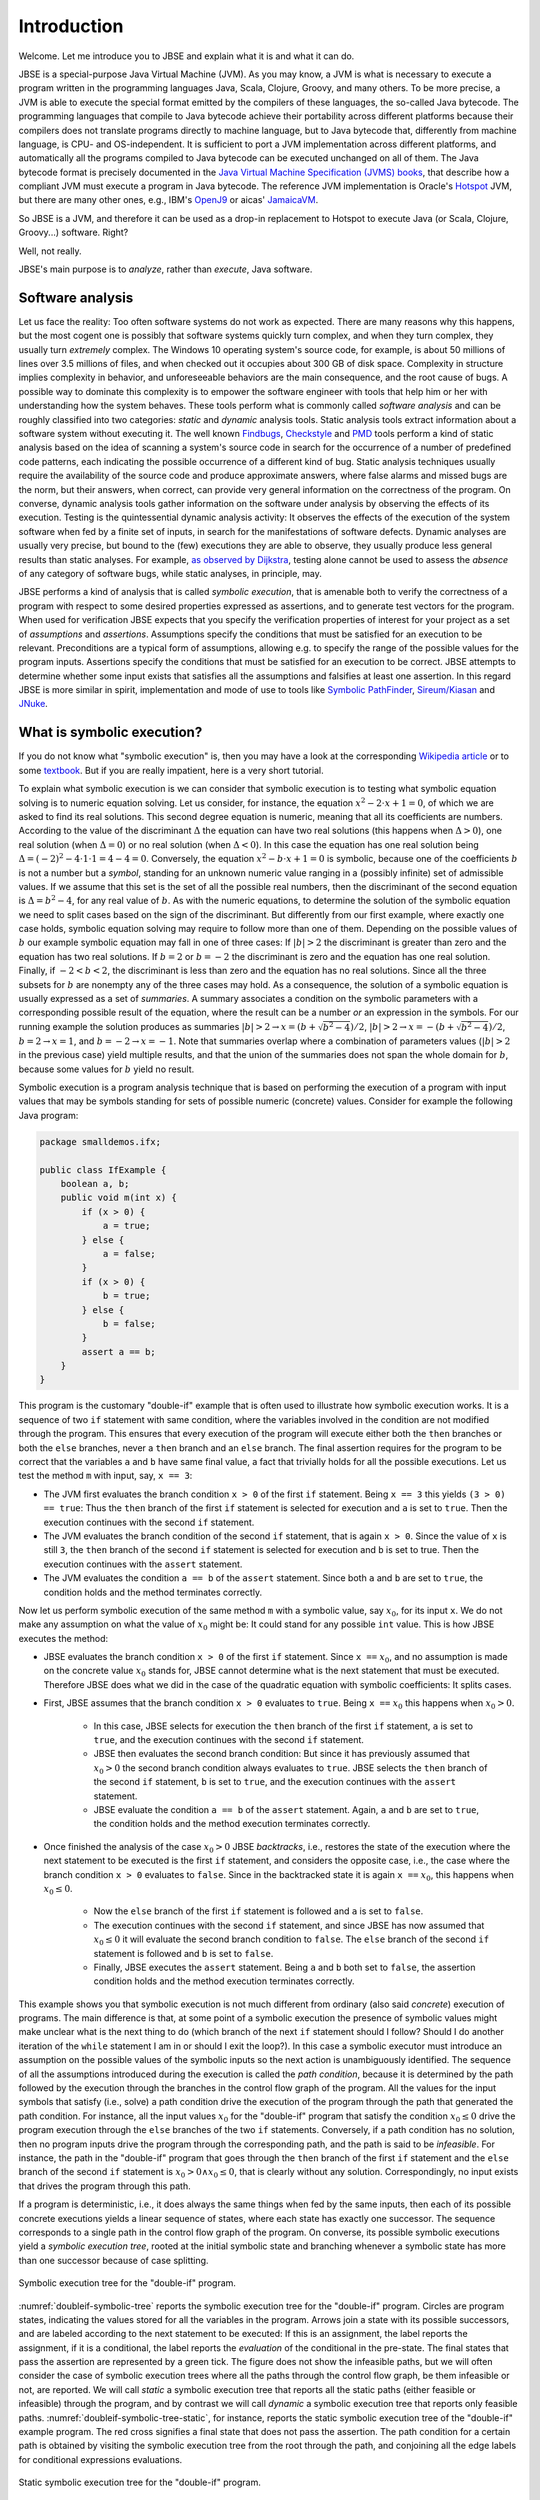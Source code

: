 ############
Introduction
############
Welcome. Let me introduce you to JBSE and explain what it is and what it can do.

JBSE is a special-purpose Java Virtual Machine (JVM). As you may know, a JVM is what is necessary to execute a program written in the programming languages Java, Scala, Clojure, Groovy, and many others. To be more precise, a JVM is able to execute the special format emitted by the compilers of these languages, the so-called Java bytecode. The programming languages that compile to Java bytecode achieve their portability across different platforms because their compilers does not translate programs directly to machine language, but to Java bytecode that, differently from machine language, is CPU- and OS-independent. It is sufficient to port a JVM implementation across different platforms, and automatically all the programs compiled to Java bytecode can be executed unchanged on all of them. The Java bytecode format is precisely documented in the `Java Virtual Machine Specification (JVMS) books`_, that describe how a compliant JVM must execute a program in Java bytecode. The reference JVM implementation is Oracle's Hotspot_ JVM, but there are many other ones, e.g., IBM's OpenJ9_ or aicas' JamaicaVM_.

So JBSE is a JVM, and therefore it can be used as a drop-in replacement to Hotspot to execute Java (or Scala, Clojure, Groovy...) software. Right?

Well, not really.

JBSE's main purpose is to *analyze*, rather than *execute*, Java software.

*****************
Software analysis
*****************

Let us face the reality: Too often software systems do not work as expected. There are many reasons why this happens, but the  most cogent one is possibly that software systems quickly turn complex, and when they turn complex, they usually turn *extremely* complex. The Windows 10 operating system's source code, for example, is about 50 millions of lines  over 3.5 millions of files, and when checked out it occupies about 300 GB of disk space. Complexity in structure implies complexity in behavior, and unforeseeable behaviors are the main consequence, and the root cause of bugs. A possible way to dominate this complexity is to empower the software engineer with tools that help him or her with understanding how the system behaves. These tools perform what is commonly called *software analysis* and can be roughly classified into two categories: *static* and *dynamic* analysis tools. Static analysis tools extract information about a software system without executing it. The well known Findbugs_, Checkstyle_ and PMD_ tools perform a kind of static analysis based on the idea of scanning a system's source code in search for the occurrence of a number of predefined code patterns, each indicating the possible occurrence of a different kind of bug. Static analysis techniques usually require the availability of the source code and produce approximate answers, where false alarms and missed bugs are the norm, but their answers, when correct, can provide very general information on the correctness of the program. On converse, dynamic analysis tools gather information on the software under analysis by observing the effects of its execution. Testing is the quintessential dynamic analysis activity: It observes the effects of the execution of the system software when fed by a finite set of inputs, in search for the manifestations of software defects. Dynamic analyses are usually very precise, but bound to the (few) executions they are able to observe, they usually produce less general results than static analyses. For example, `as observed by Dijkstra`_, testing alone cannot be used to assess the *absence* of any category of software bugs, while static analyses, in principle, may.

JBSE performs a kind of analysis that is called *symbolic execution*, that is amenable both to verify the correctness of a program with respect to some desired properties expressed as assertions, and to generate test vectors for the program. When used for verification JBSE expects that you specify the verification properties of interest for your project as a set of *assumptions* and *assertions*. Assumptions specify the conditions that must be satisfied for an execution to be relevant. Preconditions are a typical form of assumptions, allowing e.g. to specify the range of the possible values for the program inputs. Assertions specify the conditions that must be satisfied for an execution to be correct. JBSE attempts to determine whether some input exists that satisfies all the assumptions and falsifies at least one assertion. In this regard JBSE is more similar in spirit, implementation and mode of use to tools like `Symbolic PathFinder`_, `Sireum/Kiasan`_ and JNuke_.

***************************
What is symbolic execution?
***************************

If you do not know what "symbolic execution" is, then you may have a look at the corresponding `Wikipedia article`_ or to some textbook_. But if you are really impatient, here is a very short tutorial.

To explain what symbolic execution is we can consider that symbolic execution is to testing what symbolic equation solving is to numeric equation solving. Let us consider, for instance, the equation :math:`x^2 - 2 \cdot x + 1  = 0`, of which we are asked to find its real solutions. This second degree equation is numeric, meaning that all its coefficients are numbers. According to the value of the discriminant :math:`\Delta` the equation can have two real solutions (this happens when :math:`\Delta > 0`), one real solution (when :math:`\Delta = 0`) or no real solution (when :math:`\Delta < 0`). In this case the equation has one real solution being :math:`\Delta = (-2)^2 - 4 \cdot 1 \cdot 1 = 4 - 4 = 0`. Conversely, the equation :math:`x^2 - b \cdot x + 1 = 0` is symbolic, because one of the coefficients :math:`b` is not a number but a *symbol*, standing for an unknown numeric value ranging in a (possibly infinite) set of admissible values. If we assume that this set is the set of all the possible real numbers, then the discriminant of the second equation is :math:`\Delta = b^2 - 4`, for any real value of :math:`b`. As with the numeric equations, to determine the solution of the symbolic equation we need to split cases based on the sign of the discriminant. But differently from our first example, where exactly one case holds, symbolic equation solving may require to follow more than one of them. Depending on the possible values of :math:`b` our example symbolic equation may fall in one of three cases: If :math:`|b| > 2` the discriminant is greater than zero and the equation has two real solutions. If :math:`b = 2` or :math:`b = -2` the discriminant is zero and the equation has one real solution. Finally, if :math:`-2 < b < 2`, the discriminant is less than zero and the equation has no real solutions. Since all the three subsets for :math:`b` are nonempty any of the three cases may hold. As a consequence, the solution of a symbolic equation is usually expressed as a set of *summaries*. A summary associates a condition on the symbolic parameters with a corresponding possible result of the equation, where the result can be a number *or* an expression in the symbols. For our running example the solution produces as summaries :math:`|b| > 2 \rightarrow x = (b + \sqrt{b^2 - 4})/2`, :math:`|b| > 2 \rightarrow x = -(b + \sqrt{b^2 - 4})/2`, :math:`b = 2 \rightarrow x = 1`, and :math:`b = -2 \rightarrow x = -1`. Note that summaries overlap where a combination of parameters values (:math:`|b| > 2` in the previous case) yield multiple results, and that the union of the summaries does not span the whole domain for :math:`b`, because some values for :math:`b` yield no result.

Symbolic execution is a program analysis technique that is based on performing the execution of a program with input values that may be symbols standing for sets of possible numeric (concrete) values. Consider for example the following Java program:

.. code-block:: java

   package smalldemos.ifx;

   public class IfExample {
       boolean a, b;
       public void m(int x) {
           if (x > 0) {
               a = true;
           } else {
               a = false;
           }
           if (x > 0) {
               b = true;
           } else {
               b = false;
           }
           assert a == b;
       }
   }

This program is the customary "double-if" example that is often used to illustrate how symbolic execution works. It is a sequence of two ``if`` statement with same condition, where the variables involved in the condition are not modified through the program. This ensures that every execution of the program will execute either both the ``then`` branches or both the ``else`` branches, never a ``then``  branch and an ``else`` branch. The final assertion requires for the program to be correct that the variables ``a`` and ``b`` have same final value, a fact that trivially holds for all the possible executions. Let us test the method ``m`` with input, say, ``x == 3``:

* The JVM first evaluates the branch condition ``x > 0`` of the first ``if`` statement. Being ``x == 3`` this yields ``(3 > 0) == true``: Thus the ``then`` branch of the first ``if`` statement is selected for execution and ``a`` is set to ``true``. Then the execution continues with the second ``if`` statement.
* The JVM evaluates the branch condition of the second ``if`` statement, that is again ``x > 0``. Since the value of ``x`` is still ``3``, the ``then`` branch of the second ``if`` statement is selected for execution and ``b`` is set to true. Then the execution continues with the ``assert`` statement.
* The JVM evaluates the condition ``a == b`` of the ``assert`` statement. Since both ``a`` and ``b`` are set to ``true``, the condition holds and the method terminates correctly.

Now let us perform symbolic execution of the same method ``m`` with a symbolic value, say :math:`x_0`, for its input ``x``. We do not make any assumption on what the value of :math:`x_0` might be: It could stand for any possible ``int`` value. This is how JBSE executes the method:

* JBSE evaluates the branch condition ``x > 0`` of the first ``if`` statement. Since ``x ==`` :math:`x_0`, and no assumption is made on the concrete value :math:`x_0` stands for, JBSE cannot determine what is the next statement that must be executed. Therefore JBSE does what we did in the case of the quadratic equation with symbolic coefficients: It splits cases.
* First, JBSE assumes that the branch condition ``x > 0`` evaluates to ``true``. Being ``x ==`` :math:`x_0` this happens when :math:`x_0 > 0`.

   * In this case, JBSE selects for execution the ``then`` branch of the first ``if`` statement, ``a`` is set to ``true``, and the execution continues with the second ``if`` statement.
   * JBSE then evaluates the second branch condition: But since it has previously assumed that :math:`x_0 > 0` the second branch condition always evaluates to ``true``. JBSE selects the ``then`` branch of the second ``if`` statement, ``b`` is set to ``true``, and the execution continues with the ``assert`` statement.
   * JBSE evaluate the condition ``a == b`` of the ``assert`` statement. Again, ``a`` and ``b`` are set to ``true``, the condition holds and the method execution terminates correctly.

* Once finished the analysis of the case :math:`x_0 > 0` JBSE *backtracks*, i.e., restores the state of the execution where the next statement to be executed is the first ``if`` statement, and considers the opposite case, i.e., the case where the branch condition ``x > 0`` evaluates to ``false``. Since in the backtracked state it is again ``x ==`` :math:`x_0`, this happens when :math:`x_0 \leq 0`.

   * Now the ``else`` branch of the first ``if`` statement is followed and ``a`` is set to ``false``. 
   * The execution continues with the second ``if`` statement, and since JBSE has now assumed that :math:`x_0 \leq 0` it will evaluate the second branch condition to ``false``. The ``else`` branch of the second ``if`` statement is followed and ``b`` is set to ``false``.
   * Finally, JBSE executes the ``assert`` statement. Being ``a`` and ``b`` both set to ``false``, the assertion condition holds and the method execution terminates correctly.

This example shows you that symbolic execution is not much different from ordinary (also said *concrete*) execution of programs. The main difference is that, at some point of a symbolic execution the presence of symbolic values might make unclear what is the next thing to do (which branch of the next ``if`` statement should I follow? Should I do another iteration of the ``while`` statement I am in or should I exit the loop?). In this case a symbolic executor must introduce an assumption on the possible values of the symbolic inputs so the next action is unambiguously identified. The sequence of all the assumptions introduced during the execution is called the *path condition*, because it is determined by the path followed by the execution through the branches in the control flow graph of the program. All the values for the input symbols that satisfy (i.e., solve) a path condition drive the execution of the program through the path that generated the path condition. For instance, all the input values :math:`x_0` for the "double-if" program that satisfy the condition :math:`x_0 \leq 0` drive the program execution through the ``else`` branches of the two ``if`` statements. Conversely, if a path condition has no solution, then no program inputs drive the program through the corresponding path, and the path is said to be *infeasible*. For instance, the path in the "double-if" program that goes through the ``then`` branch of the first ``if`` statement and the ``else`` branch of the second ``if`` statement is :math:`x_0 > 0 \land x_0 \leq 0`, that is clearly without any solution. Correspondingly, no input exists that drives the program through this path.

If a program is deterministic, i.e., it does always the same things when fed by the same inputs, then each of its possible concrete executions yields a linear sequence of states, where each state has exactly one successor. The sequence corresponds to a single path in the control flow graph of the program. On converse, its possible symbolic executions yield a *symbolic execution tree*, rooted at the initial symbolic state and branching whenever a symbolic state has more than one successor because of case splitting.

.. _doubleif-symbolic-tree:

.. figure:: /img/doubleif_symbolic_tree.*
   :align: center
   :width: 250 px

   Symbolic execution tree for the "double-if" program.

:numref:`doubleif-symbolic-tree` reports the symbolic execution tree for the "double-if" program. Circles are program states, indicating the values stored for all the variables in the program. Arrows join a state with its possible successors, and are labeled according to the next statement to be executed: If this is an assignment, the label reports the assignment, if it is a conditional, the label reports the *evaluation* of the conditional in the pre-state. The final states that pass the assertion are represented by a green tick. The figure does not show the infeasible paths, but we will often consider the case of symbolic execution trees where all the paths through the control flow graph, be them infeasible or not, are reported. We will call *static* a symbolic execution tree that reports all the static paths (either feasible or infeasible) through the program, and by contrast we will call *dynamic* a symbolic execution tree that reports only feasible paths. :numref:`doubleif-symbolic-tree-static`, for instance, reports the static symbolic execution tree of the "double-if" example program. The red cross signifies a final state that does not pass the assertion. The path condition for a certain path is obtained by visiting the symbolic execution tree from the root through the path, and conjoining all the edge labels for conditional expressions evaluations.

.. _doubleif-symbolic-tree-static:

.. figure:: /img/doubleif_symbolic_tree_static.*
   :align: center
   :width: 600 px

   Static symbolic execution tree for the "double-if" program.

In :numref:`doubleif-symbolic-tree-path` the path marked with the red dashed arrow has as path condition the logical "and" of the two expressions surrounded by a red circle, i.e., :math:`x_0 > 0 \land x_0 \leq 0`. Being the path condition unsatisfiable, the path is infeasible.

.. _doubleif-symbolic-tree-path:

.. figure:: /img/doubleif_symbolic_tree_path.*
   :align: center
   :width: 600 px

   A path in the "double-if" program and its path condition.

The "double-if" program has a finite symbolic execution tree, but this is not the case in general. If the program has loops the static symbolic execution tree is infinite, and most likely also the dynamic symbolic execution tree is. Consider for instance the following program:

.. code-block:: java

   package smalldemos.loop;

   public class LoopExample {
       public void m(int n) {
           while (n > 0) {
	       --n;
	   }
	   assert n <= 0;
       }
    }

.. _loop-symbolic-tree:

.. figure:: /img/loop_symbolic_tree.*
   :align: center
   :width: 400 px

   Static symbolic execution tree for the loop program.

Its static symbolic execution tree, reported in :numref:`loop-symbolic-tree`, is clearly infinite. If a program may diverge, i.e., it has at least one (concrete) execution that does not terminate, then this execution is infinite, and correspondingly there is an infinite path in the static symbolic execution tree for it. Note however that the vice versa does not in general hold: If the static symbolic execution tree has an infinite path, this does not necessarily imply that the program may diverge. The example loop program illustrates that: Its static symbolic execution tree has one infinite path, highlighted in :numref:`loop-symbolic-tree-path` with a red dashed arrow, but since we can easily prove that the program always terminates, the path is infeasible. Note also that it is not possible to exclude this path from the tree without excluding some feasible paths: In other words, it is not possible to build a dynamic symbolic execution tree that exactly contains all the feasible paths.

.. _loop-symbolic-tree-path:

.. figure:: /img/loop_symbolic_tree_path.*
   :align: center
   :width: 400 px

   Infinite path in the static symbolic execution tree for the loop program.



To summarize, the symbolic execution of a program with loops may not terminate, as the symbolic executor may get stuck analyzing an infinite path, or an infinite set of finite paths. For this reason symbolic executors allow users to set an analysis budget (maximum time, maximum depth), and when they exhaust the budget they abort the analysis. Consider however that, although a symbolic executor is able in practice to analyze only a finite subset of its possible symbolic paths, each symbolic path stands for a potentially infinite set of concrete paths. For this reason symbolic execution is a program analysis technique more powerful than testing.

*****************************************
Symbolic execution with objects as inputs
*****************************************

When the inputs to a program are numeric, this is pretty much what one needs to know about symbolic execution. Things become more complex when one allows programs to take objects as inputs, as customarily happens with the Java programming language:

.. code-block:: java

   package smalldemos.node;

   public class NodeExample {
       public void m(Node node) {
           node.swap();
       }
    }

What if we symbolically execute the ``m`` method? As usual the value of the parameter variable ``node`` is unknown at the beginning of the execution, and the variable is initialized with a symbol :math:`node_0` standing for the unknown value. This symbol is a *symbolic reference*, and in absence of assumptions it may stand for any possible reference, either valid or invalid (``null``), to the heap memory at the initial state of the execution.

Now what if the class ``Node`` is abstract and has :math:`N` concrete subclasses, each implementing a different version of the ``swap`` method? When JBSE arrives at the ``node.swap()`` statement, to determine what is the next statement to be executed it must split cases. The possible cases are, at least, :math:`N + 1`: One case where ``node == null`` and the next statement will be the ``catch`` block, if present, for the ``NullPointerException`` that the ``node.swap()`` statement execution raises, plus the :math:`N` cases where :math:`node_0` is a reference to each of the different concrete subclasses of ``Node``, and the next statement will be the first statement of the implementation of ``swap()`` in the assumed class. This differs from the case where only numeric symbolic values were present, and the number of possible cases at a branch is at most two. The situation is actually worse than this, and symbolic execution typically need to consider many more subcases than :math:`N + 1`. How many? The answer to this question is found in `this paper`_, which introduces a technique, called "lazy initialization", that is the one used by JBSE to determine which cases need to be analyzed when using a symbolic reference. According to the lazy initialization technique symbolic execution needs to consider the following cases:

* The symbolic reference may be ``null``, or
* The symbolic reference may be a reference to a *fresh* type-compatible object,  for all :math:`N` compatible types, or
* The symbolic reference may be a reference to a *non-fresh* type-compatible object, where with "non-fresh" we mean that the object was assumed to exist initially by a lazy initialization step earlier during the execution, for all :math:`K` such objects.

Now some terminology. We will say that a symbolic reference on which symbolic execution did no assumption is *unresolved*, a symbolic reference that is assumed to be ``null`` is *resolved by null*, a symbolic reference that is assumed to refer a fresh object to be *resolved by expansion*, and a symbolic reference that is assumed to refer a non-fresh object to be *resolved by alias*.

To clarify how lazy initialization works we will now consider the following example program, that scans a list of integers and returns the sum of the stored values:

.. code-block:: java

   package esecfse2013;

   public class Target {
       int sum(List<Integer> list) {
           int tot = 0;
	   for (int item : list) {
	       tot += item;
	   }
	   return tot;
       }
   }

Let us suppose that ``List`` is an abstract class or interface whose only concrete subclass is a ``LinkedList`` class defined as follows:

.. code-block:: java

   public class LinkedList<I> {
       private Node head;

       private static class Node {
           private I value;
           private Node next;
           ...
       }
       ...
   }

Back to the ``Target.sum()`` method, to scan the input list the ``for`` loop must first access ``list`` itself, then ``list.head``, then ``list.head.next``, then ``list.head.next.next``... and so on, until the list termination criterion is met (for ``LinkedList`` data structures we will consider the case where they are ``null``-terminated). Symbolic execution of ``Target.sum()`` will initially need to determine whether the symbolic reference stored in ``list``, say  :math:`l_0`, points to an object or not. The following cases may hold: 

1. Either :math:`l_0` ``== null``,
2. Or :math:`l_0` ``!= null``, i.e., refers some object of class ``LinkedList``.

No more cases need to be considered, since ``List`` has only one concrete subclass. In case 1, the method raises a ``NullPointerException``. In case 2, the method starts iterating through the nodes of the list, and accesses ``list.head``. Since no assumption is made on what the fields of the ``list`` object store, JBSE assumes that ``list.head`` stores an unresolved symbolic reference, say :math:`n_0`. Because of this access two subcases arise:

2. :math:`l_0` ``!= null``:

  1. Either :math:`n_0` ``== null``,
  2. Or :math:`n_0` ``!= null``, i.e., refers some object of class ``LinkedList.Node``.

In case 2.1 (empty list) the method stops iterating and return the value of the ``tot`` variable, i.e., its initialization value 0. In case 2.2 the method adds to ``tot`` the content of the ``value`` field of the :math:`n_0` object. But we did not any assumption about the :math:`n_0` object itself but that it exists, so what should its ``value`` field contain? In lack of any assumption we can only say that this field contains a value constrained by its static type, thus an ``int`` value, and represent this unknown value with a symbol, say, :math:`v_0` [1]_. Then the method performs another iteration of the loop body by accessing ``list.head.next``, that stores another symbolic reference :math:`n_1`. This time *three* cases may arise:

2. :math:`l_0` ``!= null``:

  2. :math:`n_0` ``!= null``:

    1. Either :math:`n_1` ``== null``,
    2. Or :math:`n_1` ``==`` :math:`n_0`,
    3. Or :math:`n_1` refers some object of class ``LinkedList.Node`` different from :math:`n_0`.

In case 2.2.1 (list with one element) the method stops iterating and returns the value of ``tot``, that is, :math:`v_0`. In case 2.2.2 (:math:`n_1` is non-fresh) the method will diverge by iterating undefinitely through ``list.head.next.next == list.head.next.next.next == ... ==`` :math:`n_0`, never returning to the caller. In case 2.2.3 (:math:`n_1` fresh) the method will add ``list.head.next.value`` (say, :math:`v_1`) to ``tot``, and iterate once again the loop body by accessing ``list.head.next.next``, that stores yet another symbolic reference :math:`n_2`. This access yields *four* subcases:

2. :math:`l_0` ``!= null``:

  2. :math:`n_0` ``!= null``:

    3. :math:`n_1` ``!= null`` and fresh:

      1. Either :math:`n_2` ``== null``,
      2. Or :math:`n_2` ``==`` :math:`n_0`,
      3. Or :math:`n_2` ``==`` :math:`n_1`,
      4. Or :math:`n_2` refers some object of class ``LinkedList.Node`` different from :math:`n_0` and :math:`n_1`.

Case 2.2.3.1 is the case of a list with exactly two elements: The method stops iterating and returns :math:`v_0 + v_1`. Cases 2.2.3.2 and 2.2.3.3 are similar to case 2.2.2: The :math:`n_2` symbolic reference is non-fresh, and the method diverges by iterating indefinitely through the chain of ``...next...`` references. Case 2.2.3.4 is similar to case 2.2.3: The :math:`n_2` symbolic reference is fresh, and the method adds the content of the ``value`` field (say, :math:`v_2`) of the fresh object to ``tot`` and iterates once more the loop by accessing ``list.head.next.next.next``.

.. _scanlist-symbolic-tree:

.. figure:: /img/scanlist_symbolic_tree.*
   :align: center
   :width: 700 px

   Symbolic execution tree for the list scanning program.

:numref:`scanlist-symbolic-tree` represents the portion of the symbolic execution tree we discussed until now. Unresolved symbolic references are depicted as arrows pointing to question marks, and resolved symbolic references are depicted as arrows pointing either to ``null`` (if the reference is resolved by ``null``) or to a heap object represented as a box (if the reference is resolved by alias or expansion). It can be easily inferred that, whenever a :math:`n_i` symbolic reference, obtained by accessing a ``list.head.next.next...next`` sequence, is used during symbolic execution, up to :math:`i + 2` cases must be considered: The case where :math:`n_i` ``== null``, the :math:`i` cases where :math:`n_i` is equal to (i.e., *aliases*) :math:`n_0`, :math:`n_1`... :math:`n_{i-1}`, and the case where :math:`n_i` points to a fresh object, different from the objects pointed by :math:`n_0, n_1, \ldots, n_{i-1}`. If we impose a bound on the number of possible objects with class ``LinkedList.Node``, say not more than :math:`W`, the symbolic execution tree will have :math:`1 + 1 + 2 + 3 + \ldots + W = 1 + \sum_{i = 1}^{W} i = 1 + W (W + 1) / 2 \in O(W^2)` paths. Note, however, that not all these paths are relevant to the analysis of the behaviour of the ``Target.sum()`` method. When analyzing a piece of code we usually make the implicit assumption that its inputs must be *well-formed*. In the case of null-terminated linked lists, all the arrangements of list nodes that contain loops are ill-formed: If such "garbage" lists can be produced, this is due to a bug in the implementation of the ``LinkedList`` class, not of the ``sum`` method, and usually we are not interested in how the code under analysis behaves when fed by garbage inputs: We want to assume that the input lists are correctly structured. In other words, while lazy initialization performs an exhaustive analysis of all the possible arrangements of the objects in the input heap, not all these arrangements are relevant to the analysis of the target code. Discarding them would meaningfully increment speed and precision of the analysis, possibly ruling out spurious errors and diverging paths. In our example, JBSE should discard all the cases where the :math:`n_i` symbolic references are resolved by alias, retaining only the resolutions by null or by expansion. Were JBSE able to do that, the resulting symbolic execution tree would have the shape depicted in :numref:`scanlist-symbolic-tree-wellformed`. If we bound the maximum number of ``LinkedList.Node`` objects to be at most :math:`W`, the total number of paths becomes :math:`1 + 1 + \ldots + 1 = 1 + \sum_{i = 1}^{W} 1 = 1 + W \in O(W)`, much less than without filtering out the irrelevant traces. Moreover, JBSE would discard all the diverging (infinite) paths except the one marked by a red dashed arrow in :numref:`scanlist-symbolic-tree-wellformed`, that is unfeasible because that path requires the presence of an infinite number of nodes in the heap memory, and the heap memory of a program always contains a finite, albeit unbounded, number of objects. This allows us to conclude that, when fed by well-formed linked lists, the ``Target.sum()`` method always converges and returns the sum of the values stored in the list.

.. _scanlist-symbolic-tree-wellformed:

.. figure:: /img/scanlist_symbolic_tree_wellformed.*
   :align: center
   :width: 700 px

   Symbolic execution tree for the list scanning program (only well-formed lists).

This example shows that excluding irrelevant inputs from the symbolic analysis of a program is of paramount importance, both to make the analysis feasible within the typically limited computational resources available (time, memory), and to exclude spurious analysis results from its output. JBSE implements a number of techniques that empower its users by allowing them to specify rich classes of assumptions on the shape of the input heap objects. We will discuss them in details in the later chapters of this manual.

.. _Java Virtual Machine Specification (JVMS) books: https://docs.oracle.com/javase/specs/
.. _Hotspot: http://www.oracle.com/technetwork/java/javase/downloads/index.html
.. _OpenJ9: http://www.eclipse.org/openj9/
.. _JamaicaVM: https://www.aicas.com/wp/products-services/jamaicavm/
.. _Findbugs: http://findbugs.sourceforge.net/
.. _Checkstyle: http://checkstyle.sourceforge.net/
.. _PMD: http://pmd.sourceforge.net/
.. _as observed by Dijkstra: https://www.cs.utexas.edu/users/EWD/ewd02xx/EWD249.PDF
.. _Symbolic PathFinder: https://github.com/SymbolicPathFinder
.. _Sireum/Kiasan: http://www.sireum.org/
.. _JNuke: http://fmv.jku.at/jnuke/
.. _Wikipedia article: http://en.wikipedia.org/wiki/Symbolic_execution
.. _textbook: http://ix.cs.uoregon.edu/~michal/book/
.. _this paper: https://doi.org/10.1007/3-540-36577-X_40

.. [1] Actually, because of boxing and type erasure, the ``value`` field has type ``Object``, thus :math:`v_0` should be a symbolic reference that might potentially point to any ``Object``. To simplify the presentation we will suppose that it is an ``int`` symbolic value instead. Later in this book we will define techniques that allow to constrain ``list`` to have only elements with type ``Integer``.
